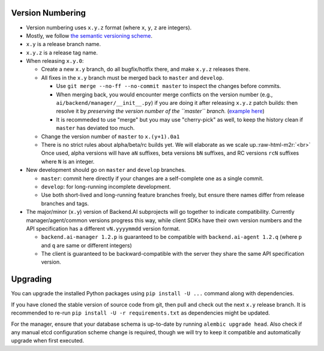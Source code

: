 .. role:: raw-html-m2r(raw)
   :format: html


Version Numbering
-----------------


* Version numbering uses ``x.y.z`` format (where ``x``\ , ``y``\ , ``z`` are integers).
* Mostly, we follow `the semantic versioning scheme <https://semver.org/>`_.
* ``x.y`` is a release branch name.
* ``x.y.z`` is a release tag name.
* When releasing ``x.y.0``\ :

  * Create a new ``x.y`` branch, do all bugfix/hotfix there, and make ``x.y.z`` releases there.
  * All fixes in the ``x.y`` branch must be merged back to ``master`` and ``develop``.

    * Use ``git merge --no-ff --no-commit master`` to inspect the changes before commits.
    * When merging back, you would encounter merge conflicts on the version number (e.g., ``ai/backend/manager/__init__.py``\ ) if you are doing it after releasing ``x.y.z`` patch builds: then resolve it by *preserving the version number of the ``master`` branch.* (\ `example here <https://github.com/lablup/backend.ai-manager/commit/8a498ad4a24e4e074d683a3e2fc177647eb17a9a>`_\ )
    * It is recommeded to use "merge" but you may use "cherry-pick" as well, to keep the history clean if ``master`` has deviated too much.

  * Change the version number of ``master`` to ``x.(y+1).0a1``
  * There is no strict rules about alpha/beta/rc builds yet. We will elaborate as we scale up.\ :raw-html-m2r:`<br>`
    Once used, alpha versions will have ``aN`` suffixes, beta versions ``bN`` suffixes, and RC versions ``rcN`` suffixes where ``N`` is an integer.

* New development should go on ``master`` and ``develop`` branches.

  * ``master``\ : commit here directly if your changes are a self-complete one as a single commit.
  * ``develop``\ : for long-running incomplete development.
  * Use both short-lived and long-running feature branches freely, but ensure there names differ from release branches and tags.

* The major/minor (\ ``x.y``\ ) version of Backend.AI subprojects will go together to indicate compatibility.  Currently manager/agent/common versions progress this way, while client SDKs have their own version numbers and the API specification has a different ``vN.yyyymmdd`` version format.

  * ``backend.ai-manager 1.2.p`` is guaranteed to be compatible with ``backend.ai-agent 1.2.q`` (where ``p`` and ``q`` are same or different integers)
  * The client is guaranteed to be backward-compatible with the server they share the same API specification version.

Upgrading
---------

You can upgrade the installed Python packages using ``pip install -U ...`` command along with dependencies.

If you have cloned the stable version of source code from git, then pull and check out the next ``x.y`` release branch.
It is recommended to re-run ``pip install -U -r requirements.txt`` as dependencies might be updated.

For the manager, ensure that your database schema is up-to-date by running ``alembic upgrade head``.
Also check if any manual etcd configuration scheme change is required, though we will try to keep it compatible and automatically upgrade when first executed.
